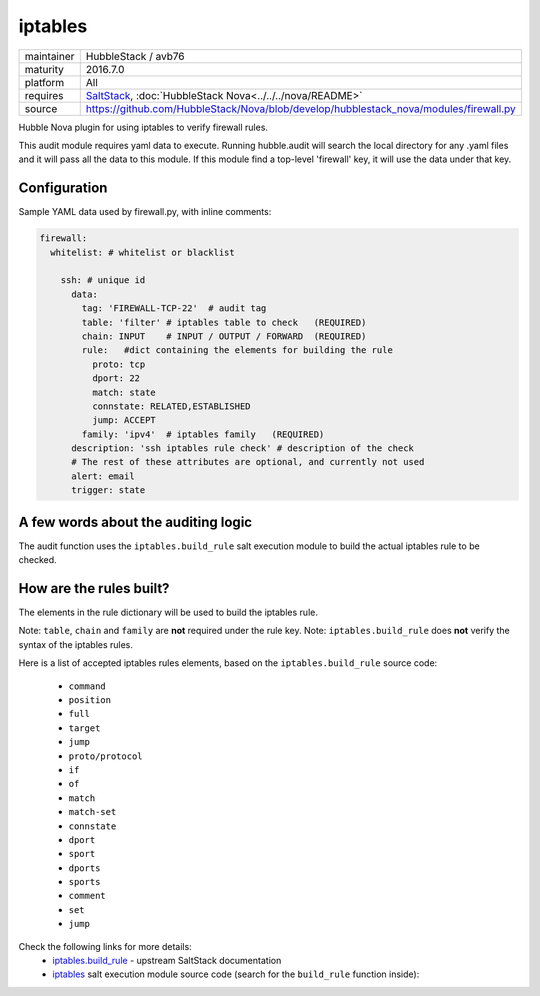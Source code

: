 iptables
--------

==========  ===================
maintainer  HubbleStack / avb76
maturity    2016.7.0
platform    All
requires    SaltStack_, :doc:`HubbleStack Nova<../../../nova/README>`
source      https://github.com/HubbleStack/Nova/blob/develop/hubblestack_nova/modules/firewall.py
==========  ===================

.. _SaltStack: https://saltstack.com

Hubble Nova plugin for using iptables to verify firewall rules.

This audit module requires yaml data to execute. Running hubble.audit will
search the local directory for any .yaml files and it will pass all the data to
this module.  If this module find a top-level 'firewall' key, it will use the
data under that key.

Configuration
~~~~~~~~~~~~~

Sample YAML data used by firewall.py, with inline comments:

.. code-block:: yaml

    firewall:
      whitelist: # whitelist or blacklist
    
        ssh: # unique id
          data:
            tag: 'FIREWALL-TCP-22'  # audit tag
            table: 'filter' # iptables table to check   (REQUIRED)
            chain: INPUT    # INPUT / OUTPUT / FORWARD  (REQUIRED)
            rule:   #dict containing the elements for building the rule
              proto: tcp
              dport: 22
              match: state
              connstate: RELATED,ESTABLISHED
              jump: ACCEPT
            family: 'ipv4'  # iptables family   (REQUIRED)
          description: 'ssh iptables rule check' # description of the check
          # The rest of these attributes are optional, and currently not used
          alert: email
          trigger: state

A few words about the auditing logic
~~~~~~~~~~~~~~~~~~~~~~~~~~~~~~~~~~~~

The audit function uses the ``iptables.build_rule`` salt execution module to build
the actual iptables rule to be checked.

How are the rules built?
~~~~~~~~~~~~~~~~~~~~~~~~

The elements in the rule dictionary will be used to build the iptables rule.

Note: ``table``, ``chain`` and ``family`` are **not** required under the rule key.
Note: ``iptables.build_rule`` does **not** verify the syntax of the iptables rules.

Here is a list of accepted iptables rules elements, based on the
``iptables.build_rule`` source code:

 * ``command``
 * ``position``
 * ``full``
 * ``target``
 * ``jump``
 * ``proto/protocol``
 * ``if``
 * ``of``
 * ``match``
 * ``match-set``
 * ``connstate``
 * ``dport``
 * ``sport``
 * ``dports``
 * ``sports``
 * ``comment``
 * ``set``
 * ``jump``

Check the following links for more details:
  - `iptables.build_rule`_ - upstream SaltStack documentation
  - `iptables`_ salt execution module source code (search for the ``build_rule`` function inside):

.. _`iptables.build_rule`: https://docs.saltstack.com/en/latest/ref/modules/all/salt.modules.iptables.html#salt.modules.iptables.build_rule
.. _`iptables`: https://github.com/saltstack/salt/blob/develop/salt/modules/iptables.py
